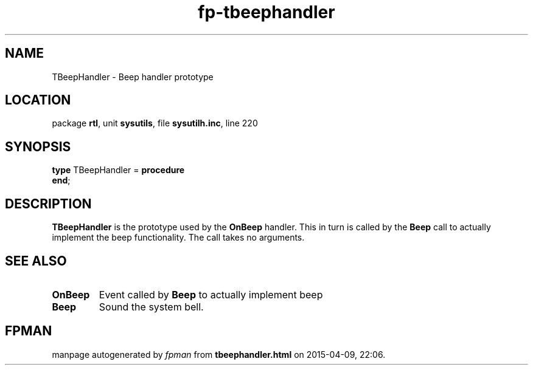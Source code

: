 .\" file autogenerated by fpman
.TH "fp-tbeephandler" 3 "2014-03-14" "fpman" "Free Pascal Programmer's Manual"
.SH NAME
TBeepHandler - Beep handler prototype
.SH LOCATION
package \fBrtl\fR, unit \fBsysutils\fR, file \fBsysutilh.inc\fR, line 220
.SH SYNOPSIS
\fBtype\fR TBeepHandler = \fBprocedure\fR
.br
\fBend\fR;
.SH DESCRIPTION
\fBTBeepHandler\fR is the prototype used by the \fBOnBeep\fR handler. This in turn is called by the \fBBeep\fR call to actually implement the beep functionality. The call takes no arguments.


.SH SEE ALSO
.TP
.B OnBeep
Event called by \fBBeep\fR to actually implement beep
.TP
.B Beep
Sound the system bell.

.SH FPMAN
manpage autogenerated by \fIfpman\fR from \fBtbeephandler.html\fR on 2015-04-09, 22:06.

